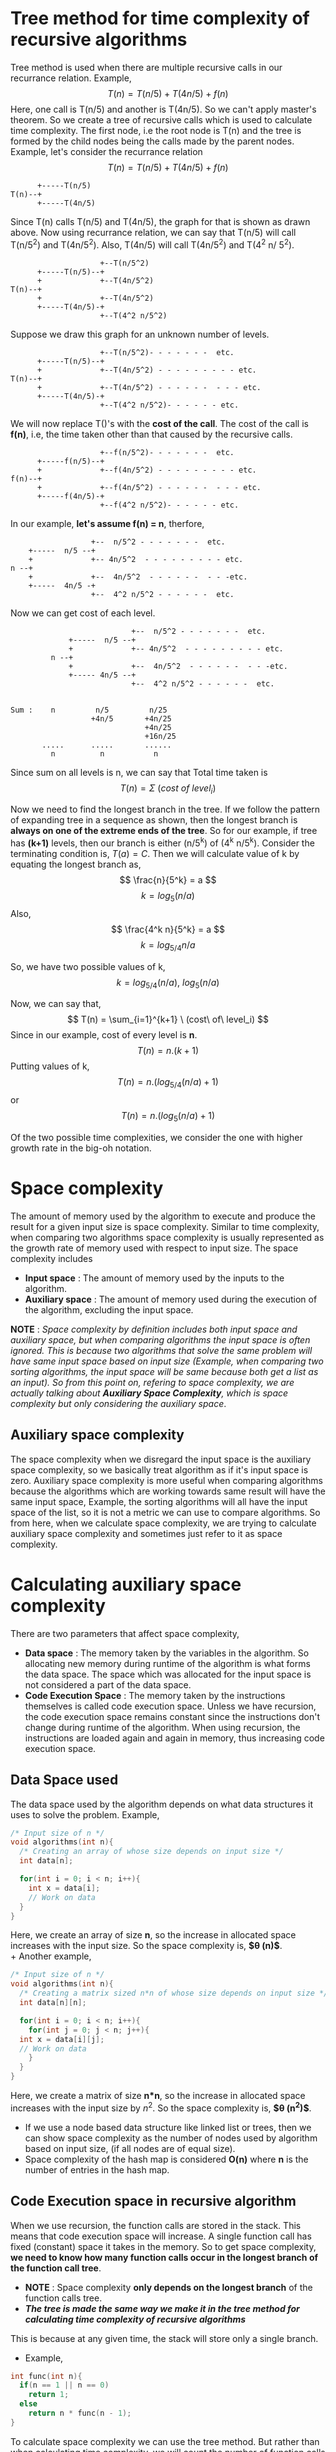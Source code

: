 * Tree method for time complexity of recursive algorithms
Tree method is used when there are multiple recursive calls in our recurrance relation. Example,
\[ T(n) = T(n/5) + T(4n/5) + f(n) \]
Here, one call is T(n/5) and another is T(4n/5). So we can't apply master's theorem. So we create a tree of recursive calls which is used to calculate time complexity.
The first node, i.e the root node is T(n) and the tree is formed by the child nodes being the calls made by the parent nodes. Example, let's consider the recurrance relation
\[ T(n) = T(n/5) + T(4n/5) + f(n) \]

#+BEGIN_SRC
      +-----T(n/5)
T(n)--+
      +-----T(4n/5)
#+END_SRC

Since T(n) calls T(n/5) and  T(4n/5), the graph for that is shown as drawn above. Now using recurrance relation, we can say that T(n/5) will call T(n/5^2) and T(4n/5^2). Also, T(4n/5) will call T(4n/5^2) and T(4^2 n/ 5^2).

#+BEGIN_SRC
                    +--T(n/5^2)
      +-----T(n/5)--+
      +             +--T(4n/5^2)
T(n)--+
      +             +--T(4n/5^2)
      +-----T(4n/5)-+
                    +--T(4^2 n/5^2)
#+END_SRC

Suppose we draw this graph for an unknown number of levels.

#+BEGIN_SRC
                    +--T(n/5^2)- - - - - - -  etc.
      +-----T(n/5)--+
      +             +--T(4n/5^2) - - - - - - - - - etc.
T(n)--+
      +             +--T(4n/5^2) - - - - - -  - - - etc.
      +-----T(4n/5)-+
                    +--T(4^2 n/5^2)- - - - - - etc.
#+END_SRC

We will now replace T()'s  with the *cost of the call*. The cost of the call is *f(n)*, i.e, the time taken other than that caused by the recursive calls.

#+BEGIN_SRC
                    +--f(n/5^2)- - - - - - -  etc.
      +-----f(n/5)--+
      +             +--f(4n/5^2) - - - - - - - - - etc.
f(n)--+
      +             +--f(4n/5^2) - - - - - -  - - - etc.
      +-----f(4n/5)-+
                    +--f(4^2 n/5^2)- - - - - - etc.
#+END_SRC

In our example, *let's assume f(n) = n*, therfore,

#+BEGIN_SRC
                    +--  n/5^2 - - - - - - -  etc.
      +-----  n/5 --+
      +             +-- 4n/5^2  - - - - - - - - - etc.
  n --+
      +             +--  4n/5^2  - - - - - -  - - -etc.
      +-----  4n/5 -+
                    +--  4^2 n/5^2 - - - - - -  etc.
#+END_SRC

Now we can get cost of each level.

#+BEGIN_SRC
                           +--  n/5^2 - - - - - - -  etc.
             +-----  n/5 --+
             +             +-- 4n/5^2  - - - - - - - - - etc.
         n --+
             +             +--  4n/5^2  - - - - - -  - - -etc.
             +----- 4n/5 --+
                           +--  4^2 n/5^2 - - - - - -  etc.

       
Sum :    n         n/5         n/25                      
                  +4n/5       +4n/25
                              +4n/25
                              +16n/25
       .....      .....       ......
         n          n           n
#+END_SRC

Since sum on all levels is n, we can say that Total time taken is
\[ T(n) = \Sigma \ (cost\ of\ level_i) \]

Now we need to find the longest branch in the tree. If we follow the pattern of expanding tree in a sequence as shown, then the longest branch is *always on one of the extreme ends of the tree*. So for our example, if tree has *(k+1)* levels, then our branch is either (n/5^k) of (4^k n/5^k). Consider the terminating condition is, $T(a) = C$. Then we will calculate value of k by equating the longest branch as, 
\[ \frac{n}{5^k} = a \]
\[ k = log_5 (n/a) \]
Also,
\[ \frac{4^k n}{5^k} = a \]
\[ k = log_{5/4} n/a \]

So, we have two possible values of k, 
\[ k = log_{5/4}(n/a),\ log_5 (n/a) \]

Now, we can say that, 
\[ T(n) = \sum_{i=1}^{k+1} \ (cost\ of\ level_i) \]
Since in our example, cost of every level is *n*.
\[ T(n) = n.(k+1) \]
Putting values of k,
\[ T(n) = n.(log_{5/4}(n/a) + 1) \]
or
\[ T(n) = n.(log_{5}(n/a) + 1) \]

Of the two possible time complexities, we consider the one with higher growth rate in the big-oh notation.

* Space complexity
The amount of memory used by the algorithm to execute and produce the result for a given input size is space complexity. Similar to time complexity, when comparing two algorithms space complexity is usually represented as the growth rate of memory used with respect to input size. The space complexity includes
+ *Input space* : The amount of memory used by the inputs to the algorithm.
+ *Auxiliary space* : The amount of memory used during the execution of the algorithm, excluding the input space.

*NOTE* : /Space complexity by definition includes both input space and auxiliary space, but when comparing algorithms the input space is often ignored. This is because two algorithms that solve the same problem will have same input space based on input size (Example, when comparing two sorting algorithms, the input space will be same because both get a list as an input). So from this point on, refering to space complexity, we are actually talking about *Auxiliary Space Complexity*, which is space complexity but only considering the auxiliary space/.

** Auxiliary space complexity

The space complexity when we disregard the input space is the auxiliary space complexity, so we basically treat algorithm as if it's input space is zero. Auxiliary space complexity is more useful when comparing algorithms because the algorithms which are working towards same result will have the same input space, Example, the sorting algorithms will all have the input space of the list, so it is not a metric we can use to compare algorithms. So from here, when we calculate space complexity, we are trying to calculate auxiliary space complexity and sometimes just refer to it as space complexity.

* Calculating auxiliary space complexity
There are two parameters that affect space complexity,
+ *Data space* : The memory taken by the variables in the algorithm. So allocating new memory during runtime of the algorithm is what forms the data space. The space which was allocated for the input space is not considered a part of the data space.
+ *Code Execution Space* : The memory taken by the instructions themselves is called code execution space. Unless we have recursion, the code execution space remains constant since the instructions don't change during runtime of the algorithm. When using recursion, the instructions are loaded again and again in memory, thus increasing code execution space.

** Data Space used
The data space used by the algorithm depends on what data structures it uses to solve the problem. Example,

#+BEGIN_SRC C
  /* Input size of n */
  void algorithms(int n){
    /* Creating an array of whose size depends on input size */
    int data[n];

    for(int i = 0; i < n; i++){
      int x = data[i];
      // Work on data
    }
  }
#+END_SRC

Here, we create an array of size *n*, so the increase in allocated space increases with the input size. So the space complexity is, *$\theta (n)$*.
\\
+ Another example,

#+BEGIN_SRC C
  /* Input size of n */
  void algorithms(int n){
    /* Creating a matrix sized n*n of whose size depends on input size */
    int data[n][n];

    for(int i = 0; i < n; i++){
      for(int j = 0; j < n; j++){
	int x = data[i][j];
	// Work on data
      }
    }
  }
#+END_SRC

Here, we create a matrix of size *n*n*, so the increase in allocated space increases with the input size by $n^2$. So the space complexity is, *$\theta (n^2)$*.

+ If we use a node based data structure like linked list or trees, then we can show space complexity as the number of nodes used by algorithm based on input size, (if all nodes are of equal size).
+ Space complexity of the hash map is considered *O(n)* where *n* is the number of entries in the hash map.

** Code Execution space in recursive algorithm
When we use recursion, the function calls are stored in the stack. This means that code execution space will increase. A single function call has fixed (constant) space it takes in the memory. So to get space complexity, *we need to know how many function calls occur in the longest branch of the function call tree*.

+ *NOTE* : Space complexity *only depends on the longest branch* of the function calls tree.
+ /*The tree is made the same way we make it in the tree method for calculating time complexity of recursive algorithms*/
  
This is because at any given time, the stack will store only a single branch.

+ Example,

#+BEGIN_SRC C
  int func(int n){
    if(n == 1 || n == 0)
      return 1;
    else
      return n * func(n - 1);
  }
#+END_SRC

To calculate space complexity we can use the tree method. But rather than when calculating time complexity, we will count the number of function calls using the tree.
We will do this by drawing tree of what function calls will look like for given input size *n*.
\\
The tree for *k+1* levels is,

#+BEGIN_SRC
  func(n)--func(n-1)--func(n-2)--.....--func(n-k)
#+END_SRC

This tree only has a single branch. To get the number of levels for a branch, we put the terminating condition at the extreme branches of the tree. Here, the terminating condition is func(1), therefore, we will put $func(1) = func(n-k)$, i.e,
\[ 1 = n - k \]
\[ k + 1 = n \]

So the number of levels is $n$. Therefore, space complexity is *$\theta (n)$*

+ Another example,

#+BEGIN_SRC c
  void func(int n){
    if(n/2 <= 1)
      return n;
    func(n/2);
    func(n/2);
  }
#+END_SRC

Drawing the tree for *k+1* levels.
#+BEGIN_SRC
                          +--func(n/2^2)- - - - - - -  func(n/2^k)
         +-----func(n/2)--+
         +                +--func(n/2^2) - - - - - - - - - func(n/2^k)
func(n)--+
         +               +--func(n/2^2) - - - - - -  - - - func(n/2^k)
         +-----func(n/2)-+
                         +--func(n/2^2)- - - - - - func(n/2^k)
#+END_SRC

+ /*As we know from the tree method, the two extreme branches of the tree will always be the longest ones.*/

Both the extreme branches have the same call which here is func(n/2^k). To get the number of levels for a branch, we put the terminating condition at the extreme branches of the tree. Here, the terminating condition is func(2), therefore, we will put $func(2) = func(n/2^k)$, i.e,
\[ 2 = \frac{n}{2^k} \]
\[ k + 1 = log_2n \]
Number of levels is $log_2n$. Therefore, space complexity is *$\theta (log_2n)$.*
